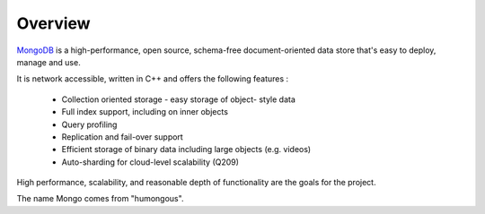 Overview
========

.. image:: ../../images/mongodb.png
   :scale: 40 %

`MongoDB`_ is a high-performance, open source, schema-free document-oriented
data store that's easy to deploy, manage and use.

It is network accessible, written in C++ and offers the following features : 
 
 * Collection oriented storage - easy storage of object- style data 
 * Full index support, including on inner objects 
 * Query profiling 
 * Replication and fail-over support 
 * Efficient storage of binary data including large objects (e.g. videos) 
 * Auto-sharding for cloud-level scalability (Q209) 
   
High performance, scalability, and reasonable depth of functionality are the goals for the project.

The name Mongo comes from "humongous".

.. _MongoDB: http://www.mongodb.org/

